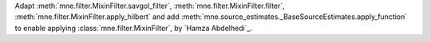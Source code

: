 Adapt :meth:`mne.filter.MixinFilter.savgol_filter`, :meth:`mne.filter.MixinFilter.filter`, :meth:`mne.filter.MixinFilter.apply_hilbert` and 
add :meth:`mne.source_estimates._BaseSourceEstimates.apply_function` to enable applying :class:`mne.filter.MixinFilter`, by `Hamza Abdelhedi`_.